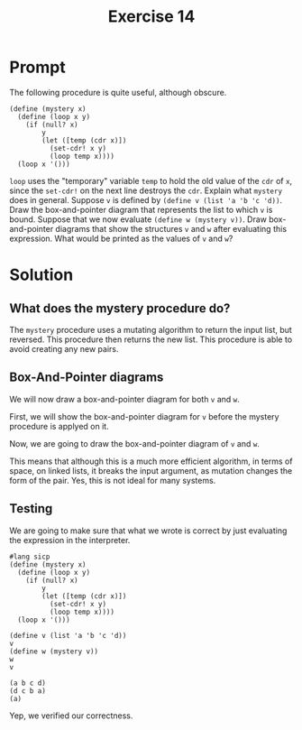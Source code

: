 #+title: Exercise 14
* Prompt
The following procedure is quite useful, although obscure.
#+begin_src racket :exports code
(define (mystery x)
  (define (loop x y)
    (if (null? x)
        y
        (let ([temp (cdr x)])
          (set-cdr! x y)
          (loop temp x))))
  (loop x '()))
#+end_src

~loop~ uses the "temporary" variable ~temp~ to hold the old value of the ~cdr~ of ~x~, since the ~set-cdr!~ on the next line destroys the ~cdr~. Explain what ~mystery~ does in general. Suppose ~v~ is defined by ~(define v (list 'a 'b 'c 'd))~. Draw the box-and-pointer diagram that represents the list to which ~v~ is bound. Suppose that we now evaluate ~(define w (mystery v))~. Draw box-and-pointer diagrams that show the structures ~v~ and ~w~ after evaluating this expression. What would be printed as the values of ~v~ and ~w~?

* Solution
** What does the mystery procedure do?
The ~mystery~ procedure uses a mutating algorithm to return the input list, but reversed. This procedure then returns the new list. This procedure is able to avoid creating any new pairs.
** Box-And-Pointer diagrams
We will now draw a box-and-pointer diagram for both ~v~ and ~w~.

First, we will show the box-and-pointer diagram for ~v~ before the mystery procedure is applyed on it.

#+begin_src plantuml :exports results :results file :file ./images/3.14-just-v.png
@startuml
label v

label a
label b
label c
label d

rectangle "pair" as pair_1
rectangle "pair" as pair_2
rectangle "pair" as pair_3
rectangle "pair" as pair_4
rectangle nil

pair_1 -down-> a
pair_2 -down-> b
pair_3 -down-> c
pair_4 -down-> d

v -right-> pair_1
pair_1 -right-> pair_2
pair_2 -right-> pair_3
pair_3 -right-> pair_4
pair_4 -right-> nil

@enduml
#+end_src

#+RESULTS:
[[file:./images/3.14-just-v.png]]

Now, we are going to draw the box-and-pointer diagram of ~v~ and ~w~.

#+begin_src plantuml :exports results :results file :file ./images/3.14-v-and-w.png
@startuml
label v
label w

label a
label b
label c
label d

rectangle "pair" as pair_1
rectangle "pair" as pair_2
rectangle "pair" as pair_3
rectangle "pair" as pair_4
rectangle nil

pair_1 -down-> a: car
pair_2 -down-> b: car
pair_3 -down-> c: car
pair_4 -down-> d: car

v -down-> pair_1
w -right-> pair_4
pair_1 <-left- pair_2: cdr
pair_2 <-left- pair_3: cdr
pair_3 <-left- pair_4: cdr
pair_1 -right-> nil: cdr

@enduml
#+end_src

#+RESULTS:
[[file:./images/3.14-v-and-w.png]]

This means that although this is a much more efficient algorithm, in terms of space, on linked lists, it breaks the input argument, as mutation changes the form of the pair. Yes, this is not ideal for many systems.
** Testing

We are going to make sure that what we wrote is correct by just evaluating the expression in the interpreter.

#+begin_src racket :exports both
#lang sicp
(define (mystery x)
  (define (loop x y)
    (if (null? x)
        y
        (let ([temp (cdr x)])
          (set-cdr! x y)
          (loop temp x))))
  (loop x '()))

(define v (list 'a 'b 'c 'd))
v
(define w (mystery v))
w
v
#+end_src

#+RESULTS:
: (a b c d)
: (d c b a)
: (a)

Yep, we verified our correctness.
